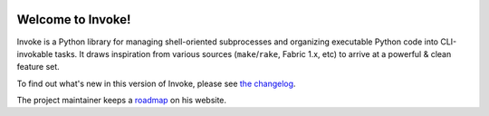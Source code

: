 |version| |python| |license| |ci| |coverage|

.. |version| image:: https://img.shields.io/pypi/v/invoke
    :target: https://pypi.org/project/invoke/
    :alt: PyPI - Package Version
.. |python| image:: https://img.shields.io/pypi/pyversions/invoke
    :target: https://pypi.org/project/invoke/
    :alt: PyPI - Python Version
.. |license| image:: https://img.shields.io/pypi/l/invoke
    :target: https://github.com/pyinvoke/invoke/blob/main/LICENSE
    :alt: PyPI - License
.. |ci| image:: https://img.shields.io/circleci/build/github/pyinvoke/invoke/main
    :target: https://app.circleci.com/pipelines/github/pyinvoke/invoke
    :alt: CircleCI
.. |coverage| image:: https://img.shields.io/codecov/c/gh/pyinvoke/invoke
    :target: https://app.codecov.io/gh/pyinvoke/invoke
    :alt: Codecov

Welcome to Invoke!
==================

Invoke is a Python library for managing shell-oriented
subprocesses and organizing executable Python code into CLI-invokable tasks. It
draws inspiration from various sources (``make``/``rake``, Fabric 1.x, etc) to
arrive at a powerful & clean feature set.

To find out what's new in this version of Invoke, please see `the changelog
<https://pyinvoke.org/changelog.html#{}>`_.

The project maintainer keeps a `roadmap
<https://bitprophet.org/projects#roadmap>`_ on his website.
